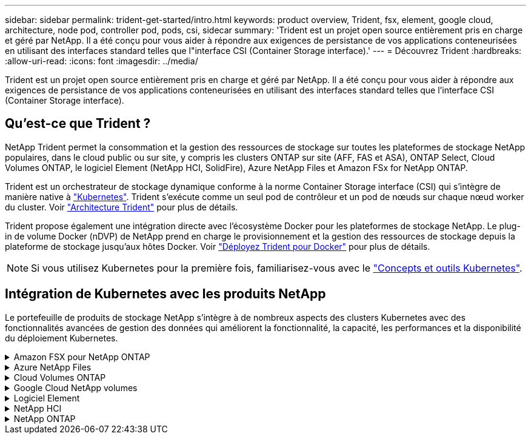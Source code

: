 ---
sidebar: sidebar 
permalink: trident-get-started/intro.html 
keywords: product overview, Trident, fsx, element, google cloud, architecture, node pod, controller pod, pods, csi, sidecar 
summary: 'Trident est un projet open source entièrement pris en charge et géré par NetApp. Il a été conçu pour vous aider à répondre aux exigences de persistance de vos applications conteneurisées en utilisant des interfaces standard telles que l"interface CSI (Container Storage interface).' 
---
= Découvrez Trident
:hardbreaks:
:allow-uri-read: 
:icons: font
:imagesdir: ../media/


[role="lead"]
Trident est un projet open source entièrement pris en charge et géré par NetApp. Il a été conçu pour vous aider à répondre aux exigences de persistance de vos applications conteneurisées en utilisant des interfaces standard telles que l'interface CSI (Container Storage interface).



== Qu'est-ce que Trident ?

NetApp Trident permet la consommation et la gestion des ressources de stockage sur toutes les plateformes de stockage NetApp populaires, dans le cloud public ou sur site, y compris les clusters ONTAP sur site (AFF, FAS et ASA), ONTAP Select, Cloud Volumes ONTAP, le logiciel Element (NetApp HCI, SolidFire), Azure NetApp Files et Amazon FSx for NetApp ONTAP.

Trident est un orchestrateur de stockage dynamique conforme à la norme Container Storage interface (CSI) qui s'intègre de manière native à link:https://kubernetes.io/["Kubernetes"^]. Trident s'exécute comme un seul pod de contrôleur et un pod de nœuds sur chaque nœud worker du cluster. Voir link:../trident-get-started/architecture.html["Architecture Trident"] pour plus de détails.

Trident propose également une intégration directe avec l'écosystème Docker pour les plateformes de stockage NetApp. Le plug-in de volume Docker (nDVP) de NetApp prend en charge le provisionnement et la gestion des ressources de stockage depuis la plateforme de stockage jusqu'aux hôtes Docker. Voir link:../trident-docker/deploy-docker.html["Déployez Trident pour Docker"] pour plus de détails.


NOTE: Si vous utilisez Kubernetes pour la première fois, familiarisez-vous avec le link:https://kubernetes.io/docs/home/["Concepts et outils Kubernetes"^].



== Intégration de Kubernetes avec les produits NetApp

Le portefeuille de produits de stockage NetApp s'intègre à de nombreux aspects des clusters Kubernetes avec des fonctionnalités avancées de gestion des données qui améliorent la fonctionnalité, la capacité, les performances et la disponibilité du déploiement Kubernetes.

.Amazon FSX pour NetApp ONTAP
[%collapsible]
====
link:https://www.netapp.com/aws/fsx-ontap/["Amazon FSX pour NetApp ONTAP"^] Est un service AWS entièrement géré qui vous permet de lancer et d'exécuter des systèmes de fichiers optimisés par le système d'exploitation du stockage NetApp ONTAP.

====
.Azure NetApp Files
[%collapsible]
====
https://www.netapp.com/azure/azure-netapp-files/["Azure NetApp Files"^] Est un service de partage de fichiers Azure haute performance optimisé par NetApp. Vous pouvez exécuter les workloads basés sur des fichiers les plus exigeants dans Azure de façon native, avec les performances et les fonctionnalités avancées de gestion des données que vous attendez de NetApp.

====
.Cloud Volumes ONTAP
[%collapsible]
====
link:https://www.netapp.com/cloud-services/cloud-volumes-ontap/["Cloud Volumes ONTAP"^] Est une appliance de stockage exclusivement logicielle qui exécute le logiciel de gestion des données ONTAP dans le cloud.

====
.Google Cloud NetApp volumes
[%collapsible]
====
link:https://bluexp.netapp.com/google-cloud-netapp-volumes?utm_source=GitHub&utm_campaign=Trident["Google Cloud NetApp volumes"^] Est un service de stockage de fichiers entièrement géré dans Google Cloud qui fournit un stockage de fichiers haute performance de grande qualité.

====
.Logiciel Element
[%collapsible]
====
https://www.netapp.com/data-management/element-software/["Elément"^] offre à l'administrateur du stockage la possibilité de consolider les charges de travail pour un encombrement du stockage simplifié et optimisé.

====
.NetApp HCI
[%collapsible]
====
link:https://docs.netapp.com/us-en/hci/docs/concept_hci_product_overview.html["NetApp HCI"^] simplifie la gestion et l'évolutivité du data center en automatisant les tâches de routine et en permettant aux administrateurs d'infrastructure de se concentrer sur des fonctions plus importantes.

Trident peut provisionner et gérer des terminaux de stockage pour les applications conteneurisées directement sur la plateforme de stockage NetApp HCI sous-jacente.

====
.NetApp ONTAP
[%collapsible]
====
link:https://docs.netapp.com/us-en/ontap/index.html["NetApp ONTAP"^] Il s'agit du système d'exploitation de stockage unifié multiprotocole NetApp qui offre des fonctionnalités avancées de gestion des données pour toutes les applications.

Les systèmes ONTAP disposent de configurations 100 % Flash, hybrides ou 100 % HDD et proposent de nombreux modèles de déploiement : FAS sur site, baies 100 % Flash et clusters ASA, ONTAP Select et Cloud Volumes ONTAP. Trident prend en charge ces modèles de déploiement ONTAP.

====